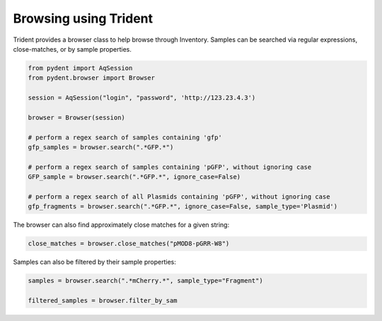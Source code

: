Browsing using Trident
======================

Trident provides a browser class to help browse through Inventory.
Samples can be searched via regular expressions, close-matches, or by sample properties.

.. code::

    from pydent import AqSession
    from pydent.browser import Browser

    session = AqSession("login", "password", 'http://123.23.4.3')

    browser = Browser(session)

    # perform a regex search of samples containing 'gfp'
    gfp_samples = browser.search(".*GFP.*")

    # perform a regex search of samples containing 'pGFP', without ignoring case
    GFP_sample = browser.search(".*GFP.*", ignore_case=False)

    # perform a regex search of all Plasmids containing 'pGFP', without ignoring case
    gfp_fragments = browser.search(".*GFP.*", ignore_case=False, sample_type='Plasmid')

The browser can also find approximately close matches for a given string:

.. code::

    close_matches = browser.close_matches("pMOD8-pGRR-W8")

Samples can also be filtered by their sample properties:

.. code::

    samples = browser.search(".*mCherry.*", sample_type="Fragment")

    filtered_samples = browser.filter_by_sam
